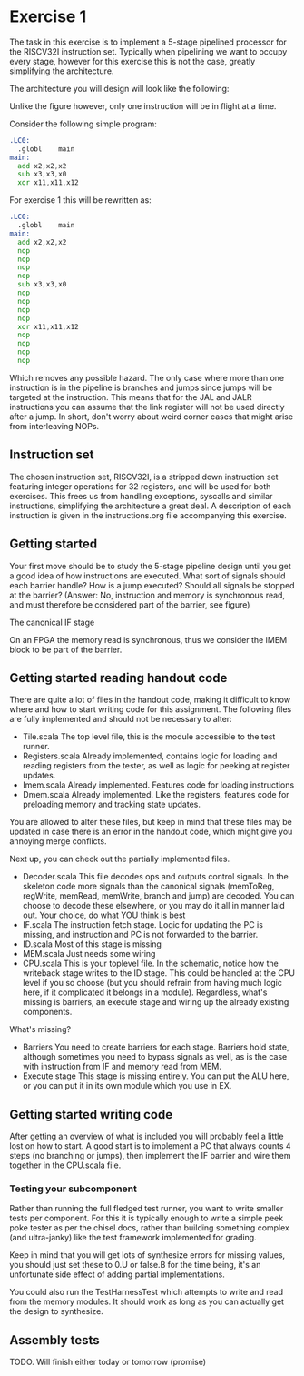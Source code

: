 * Exercise 1
  The task in this exercise is to implement a 5-stage pipelined processor for the RISCV32I instruction set.
  Typically when pipelining we want to occupy every stage, however for this exercise this is not the case, 
  greatly simplifying the architecture.

  The architecture you will design will look like the following:
   [[./pics/5stage.png]]
   
  Unlike the figure however, only one instruction will be in flight at a time.
  
  Consider the following simple program:
  
  #+begin_src asm
    .LC0:
      .globl	main
    main:
      add x2,x2,x2
      sub x3,x3,x0
      xor x11,x11,x12
  #+end_src
  
  For exercise 1 this will be rewritten as:
  
  #+begin_src asm
    .LC0:
      .globl	main
    main:
      add x2,x2,x2
      nop
      nop
      nop
      nop
      sub x3,x3,x0
      nop
      nop
      nop
      nop
      xor x11,x11,x12
      nop
      nop
      nop
      nop
  #+end_src

  Which removes any possible hazard.
  The only case where more than one instruction is in the pipeline is branches and jumps since
  jumps will be targeted at the instruction.
  This means that for the JAL and JALR instructions you can assume that the link register will
  not be used directly after a jump.
  In short, don't worry about weird corner cases that might arise from interleaving NOPs.
  
** Instruction set
   The chosen instruction set, RISCV32I, is a stripped down instruction set featuring integer 
   operations for 32 registers, and will be used for both exercises.
   This frees us from handling exceptions, syscalls and similar instructions, simplifying the 
   architecture a great deal.
   A description of each instruction is given in the instructions.org file accompanying this
   exercise.
   
** Getting started
   Your first move should be to study the 5-stage pipeline design until you get a good idea of 
   how instructions are executed.
   What sort of signals should each barrier handle? How is a jump executed? Should all signals
   be stopped at the barrier? (Answer: No, instruction and memory is synchronous read, and must
   therefore be considered part of the barrier, see figure)

   [[./pics/IF.png]]
   
   The canonical IF stage
   
   [[./pics/bypassed.png]]
   
   On an FPGA the memory read is synchronous, thus we consider the IMEM block to be part of the
   barrier.
   
   
** Getting started reading handout code
   There are quite a lot of files in the handout code, making it difficult to know where and how
   to start writing code for this assignment.
   The following files are fully implemented and should not be necessary to alter:
   + Tile.scala
     The top level file, this is the module accessible to the test runner.
   + Registers.scala
     Already implemented, contains logic for loading and reading registers from the tester, 
     as well as logic for peeking at register updates.
   + Imem.scala
     Already implemented. Features code for loading instructions
   + Dmem.scala
     Already implemented. Like the registers, features code for preloading memory and tracking state 
     updates.

   You are allowed to alter these files, but keep in mind that these files may be updated in case there
   is an error in the handout code, which might give you annoying merge conflicts.
   
   Next up, you can check out the partially implemented files.
   + Decoder.scala
     This file decodes ops and outputs control signals. In the skeleton code
     more signals than the canonical signals (memToReg, regWrite, memRead,
     memWrite, branch and jump) are decoded. You can choose to decode these
     elsewhere, or you may do it all in manner laid out. Your choice, do what
     YOU think is best
   + IF.scala
     The instruction fetch stage.
     Logic for updating the PC is missing, and instruction and PC is not forwarded
     to the barrier.
   + ID.scala
     Most of this stage is missing
   + MEM.scala
     Just needs some wiring
   + CPU.scala
     This is your toplevel file. In the schematic, notice how the writeback stage writes
     to the ID stage. This could be handled at the CPU level if you so choose (but you 
     should refrain from having much logic here, if it complicated it belongs in a module).
     Regardless, what's missing is barriers, an execute stage and wiring up the already
     existing components.
   
   What's missing?
   + Barriers
     You need to create barriers for each stage.
     Barriers hold state, although sometimes you need to bypass signals as well, as is the
     case with instruction from IF and memory read from MEM.
   + Execute stage
     This stage is missing entirely.
     You can put the ALU here, or you can put it in its own module which you use in EX.

** Getting started writing code
   After getting an overview of what is included you will probably feel a little lost on 
   how to start.
   A good start is to implement a PC that always counts 4 steps (no branching or jumps),
   then implement the IF barrier and wire them together in the CPU.scala file.

*** Testing your subcomponent
    Rather than running the full fledged test runner, you want to write smaller tests per
    component.
    For this it is typically enough to write a simple peek poke tester as per the chisel 
    docs, rather than building something complex (and ultra-janky) like the test framework
    implemented for grading.
    
    Keep in mind that you will get lots of synthesize errors for missing values, you should
    just set these to 0.U or false.B for the time being, it's an unfortunate side effect
    of adding partial implementations.
    
    You could also run the TestHarnessTest which attempts to write and read from the memory modules.
    It should work as long as you can actually get the design to synthesize.

** Assembly tests
   TODO.
   Will finish either today or tomorrow (promise)
